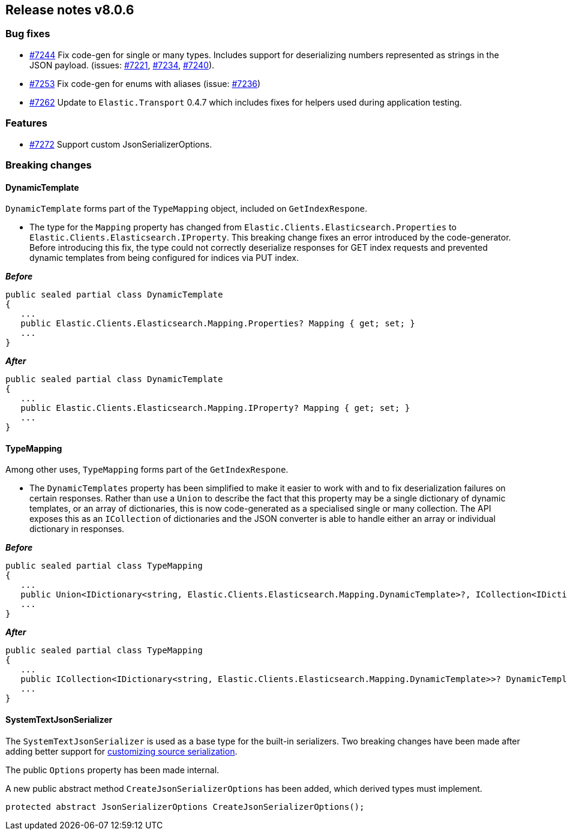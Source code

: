 [[release-notes-8.0.6]]
== Release notes v8.0.6

[discrete]
=== Bug fixes

- https://github.com/elastic/elasticsearch-net/pull/7244[#7244] Fix code-gen for 
single or many types. Includes support for deserializing numbers represented as 
strings in the JSON payload. (issues: https://github.com/elastic/elasticsearch-net/issues/7221[#7221], 
https://github.com/elastic/elasticsearch-net/issues/7234[#7234], 
https://github.com/elastic/elasticsearch-net/issues/7240[#7240]). 
- https://github.com/elastic/elasticsearch-net/pull/7253[#7253] Fix code-gen for 
enums with aliases (issue: https://github.com/elastic/elasticsearch-net/issues/7236[#7236])
- https://github.com/elastic/elasticsearch-net/pull/7262[#7262] Update to 
`Elastic.Transport` 0.4.7 which includes fixes for helpers used during application 
testing.

[discrete]
=== Features

- https://github.com/elastic/elasticsearch-net/pull/7272[#7272] Support custom JsonSerializerOptions.

[discrete]
=== Breaking changes

[discrete]
==== DynamicTemplate

`DynamicTemplate` forms part of the `TypeMapping` object, included on `GetIndexRespone`.

* The type for the `Mapping` property has changed from `Elastic.Clients.Elasticsearch.Properties` 
to `Elastic.Clients.Elasticsearch.IProperty`. This breaking change fixes an error 
introduced by the code-generator. Before introducing this fix, the type could 
not correctly deserialize responses for GET index requests and prevented dynamic
templates from being configured for indices via PUT index.

*_Before_*

[source,csharp]
----
public sealed partial class DynamicTemplate
{
   ...
   public Elastic.Clients.Elasticsearch.Mapping.Properties? Mapping { get; set; }
   ...
}
----

*_After_*

[source,csharp]
----
public sealed partial class DynamicTemplate
{
   ...
   public Elastic.Clients.Elasticsearch.Mapping.IProperty? Mapping { get; set; }
   ...
}
----

[discrete]
==== TypeMapping

Among other uses, `TypeMapping` forms part of the `GetIndexRespone`.

* The `DynamicTemplates` property has been simplified to make it easier to work 
with and to fix deserialization failures on certain responses. Rather than use a 
`Union` to describe the fact that this property may be a single dictionary of 
dynamic templates, or an array of dictionaries, this is now code-generated as a 
specialised single or many collection. The API exposes this as an `ICollection` 
of dictionaries and the JSON converter is able to handle either an array or 
individual dictionary in responses.

*_Before_*

[source,csharp]
----
public sealed partial class TypeMapping
{
   ...
   public Union<IDictionary<string, Elastic.Clients.Elasticsearch.Mapping.DynamicTemplate>?, ICollection<IDictionary<string, Elastic.Clients.Elasticsearch.Mapping.DynamicTemplate>>?>? DynamicTemplates { get; set; }
   ...
}
----

*_After_*

[source,csharp]
----
public sealed partial class TypeMapping
{
   ...
   public ICollection<IDictionary<string, Elastic.Clients.Elasticsearch.Mapping.DynamicTemplate>>? DynamicTemplates { get; set; }
   ...
}
----

[discrete]
==== SystemTextJsonSerializer

The `SystemTextJsonSerializer` is used as a base type for the built-in serializers. Two breaking changes have been made after adding better support for <<customizing-source-serialization, customizing source serialization>>.

The public `Options` property has been made internal. 

A new public abstract method `CreateJsonSerializerOptions` has been added, which derived types must implement.

[source,csharp]
----
protected abstract JsonSerializerOptions CreateJsonSerializerOptions();
----
